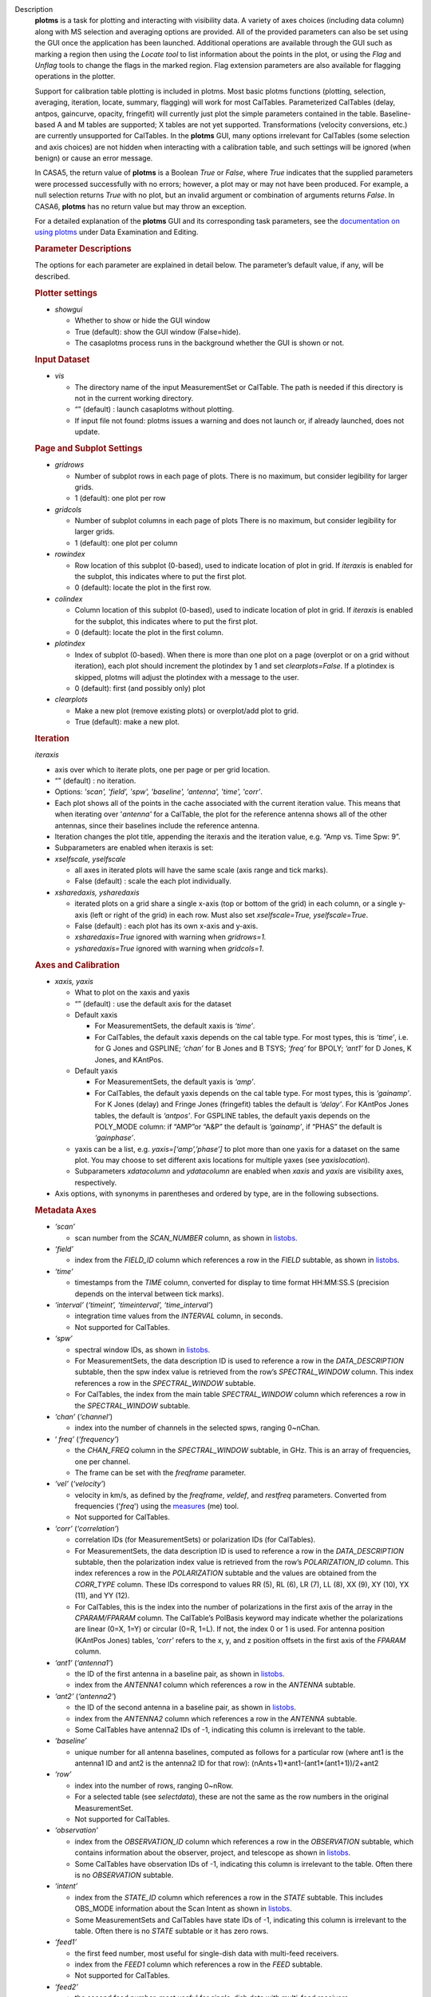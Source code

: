 

.. _Description:

Description
   **plotms** is a task for plotting and interacting with visibility
   data. A variety of axes choices (including data column) along with
   MS selection and averaging options are provided.  All of the
   provided parameters can also be set using the GUI once the
   application has been launched.  Additional operations are
   available through the GUI such as marking a region then using the
   *Locate tool* to list information about the points in the plot, or
   using the *Flag* and *Unflag* tools to change the flags in the
   marked region. Flag extension parameters are also available for
   flagging operations in the plotter.
   
   Support for calibration table plotting is included in plotms. 
   Most basic plotms functions (plotting, selection, averaging,
   iteration, locate, summary, flagging) will work for most CalTables.
   Parameterized CalTables (delay, antpos, gaincurve, opacity, fringefit)
   will currently just plot the simple parameters contained in the table.
   Baseline-based A and M tables are supported; X tables are not yet
   supported. Transformations (velocity conversions, etc.) are
   currently unsupported for CalTables.  In the **plotms** GUI, many 
   options irrelevant for CalTables (some selection and axis choices)
   are not hidden when interacting with a calibration table, and such
   settings will be ignored (when benign) or cause an error message.
   
   In CASA5, the return value of **plotms** is a Boolean *True* or *False*,
   where *True* indicates that the supplied parameters were processed
   successfully with no errors; however, a plot may or may not have
   been produced.  For example, a null selection returns *True* with
   no plot, but an invalid argument or combination of arguments
   returns *False*.  In CASA6, **plotms** has no return value but
   may throw an exception.
   
   For a detailed explanation of the **plotms** GUI and its
   corresponding task parameters, see the `documentation on using
   plotms <../../notebooks/data_examination.ipynb#Plot/Edit-using-plotms>`__
   under Data Examination and Editing.
   
   .. rubric:: Parameter Descriptions
   
   The options for each parameter are explained in detail below. The
   parameter’s default value, if any, will be described.
   
   .. rubric:: Plotter settings
   
   -  *showgui*
   
      -  Whether to show or hide the GUI window
      -  True (default): show the GUI window (False=hide).
      -  The casaplotms process runs in the background whether the
         GUI is shown or not.
   
   .. rubric:: Input Dataset
   
   -  *vis*
   
      -  The directory name of the input MeasurementSet or CalTable.
         The path is needed if this directory is not in the current
         working directory.
      -  “” (default) : launch casaplotms without plotting.
      -  If input file not found: plotms issues a warning and does
         not launch or, if already launched, does not update.
   
   .. rubric:: Page and Subplot Settings
   
   -  *gridrows*
   
      -  Number of subplot rows in each page of plots. There is no
         maximum, but consider legibility for larger grids.
      -  1 (default): one plot per row
   
   -  *gridcols*
   
      -  Number of subplot columns in each page of plots There is no
         maximum, but consider legibility for larger grids.
      -  1 (default): one plot per column
   
   -  *rowindex*
   
      -  Row location of this subplot (0-based), used to indicate
         location of plot in grid.  If *iteraxis* is enabled for the
         subplot, this indicates where to put the first plot.
      -  0 (default): locate the plot in the first row.
   
   -  *colindex*
   
      -  Column location of this subplot (0-based), used to indicate
         location of plot in grid.  If *iteraxis* is enabled for the
         subplot, this indicates where to put the first plot.
      -  0 (default): locate the plot in the first column.
   
   -  *plotindex*
   
      -  Index of subplot (0-based). When there is more than one plot
         on a page (overplot or on a grid without iteration), each
         plot should increment the plotindex by 1 and set
         *clearplots=False*.  If a plotindex is skipped, plotms will
         adjust the plotindex with a message to the user.
      -  0 (default): first (and possibly only) plot
   
   -  *clearplots*
   
      -  Make a new plot (remove existing plots) or overplot/add plot
         to grid.
      -  True (default): make a new plot.
   
   .. rubric:: Iteration
   
   *iteraxis*
   
   -  axis over which to iterate plots, one per page or per grid
      location.
   -  “” (default) : no iteration.
   -  Options: *'scan', 'field', 'spw', 'baseline', 'antenna',
      'time', 'corr'*.
   -  Each plot shows all of the points in the cache associated with
      the current iteration value.  This means that when iterating
      over '*antenna'* for a CalTable, the plot for the reference
      antenna shows all of the other antennas, since their baselines
      include the reference antenna.
   -  Iteration changes the plot title, appending the iteraxis and
      the iteration value, e.g. “Amp vs. Time Spw: 9”.
   -  Subparameters are enabled when iteraxis is set:
   
   -  *xselfscale, yselfscale*
   
      -  all axes in iterated plots will have the same scale (axis
         range and tick marks).
      -  False (default) : scale the each plot individually.
   
   -  *xsharedaxis, ysharedaxis*
   
      -  iterated plots on a grid share a single x-axis (top or
         bottom of the grid) in each column, or a single y-axis (left
         or right of the grid) in each row. Must also set
         *xselfscale=True, yselfscale=True*.
      -  False (default) : each plot has its own x-axis and y-axis.
      -  *xsharedaxis=True* ignored with warning when *gridrows=1.*
      -  *ysharedaxis=True* ignored with warning when *gridcols=1*.


   .. rubric:: Axes and Calibration
   
   -  *xaxis, yaxis*
   
      -  What to plot on the xaxis and yaxis
      -  “” (default) : use the default axis for the dataset
      -  Default xaxis
   
         -  For MeasurementSets, the default xaxis is *‘time’*.
         -  For CalTables, the default xaxis depends on the cal table type.  For most types, this is *‘time’*, i.e. for G Jones and GSPLINE; *‘chan’* for B Jones and B TSYS; *‘freq’* for BPOLY; *‘ant1’* for D Jones, K Jones, and KAntPos.
   
      -  Default yaxis
   
         -  For MeasurementSets, the default yaxis is *‘amp’*.
         -  For CalTables, the default yaxis depends on the cal table type. For most types, this is *‘gainamp’*. For K Jones (delay) and Fringe Jones (fringefit) tables the default is *‘delay’*. For KAntPos Jones tables, the default is *‘antpos’*. For GSPLINE tables, the default yaxis depends on the POLY_MODE column: if “AMP”or “A&P” the default is *‘gainamp’*, if “PHAS” the default is *‘gainphase’*.
   
      -  yaxis can be a list, e.g. *yaxis=[‘amp’,’phase’]* to plot
         more than one yaxis for a dataset on the same plot. You may
         choose to set different axis locations for multiple yaxes
         (see *yaxislocation*).
      -  Subparameters *xdatacolumn* and *ydatacolumn* are enabled
         when *xaxis* and *yaxis* are visibility axes, respectively.
   
   -  Axis options, with synonyms in parentheses and ordered by type,
      are in the following subsections.
   
   .. rubric:: Metadata Axes
   
   -  *‘scan’*
   
      -  scan number from the *SCAN_NUMBER* column, as shown in
         `listobs <../../api/casatasks.rst>`__.
   
   -  *‘field’*
   
      -  index from the *FIELD_ID* column which references a row in
         the *FIELD* subtable, as shown in
         `listobs <../../api/casatasks.rst>`__.
   
   -  *‘time’*
   
      -  timestamps from the *TIME* column, converted for display to
         time format HH:MM:SS.S (precision depends on the interval
         between tick marks).
   
   -  *‘interval’* (*‘timeint’, ‘timeinterval’, ‘time_interval’*)
   
      -  integration time values from the *INTERVAL* column, in
         seconds.
      -  Not supported for CalTables.
   
   -  *‘spw’*
   
      -  spectral window IDs, as shown in
         `listobs <../../api/casatasks.rst>`__.
      -  For MeasurementSets, the data description ID is used to
         reference a row in the *DATA_DESCRIPTION* subtable, then the
         spw index value is retrieved from the row’s
         *SPECTRAL_WINDOW* column. This index references a row in the
         *SPECTRAL_WINDOW* subtable.
      -  For CalTables, the index from the main table
         *SPECTRAL_WINDOW* column which references a row in the
         *SPECTRAL_WINDOW* subtable.
   
   -  *‘chan’* (*‘channel’*)
   
      -  index into the number of channels in the selected spws,
         ranging 0~nChan.
   
   -  ‘ *freq’* (*‘frequency’*)
   
      -  the *CHAN_FREQ* column in the *SPECTRAL_WINDOW* subtable, in
         GHz.  This is an array of frequencies, one per channel.
      -  The frame can be set with the *freqframe* parameter.
   
   -  *‘vel’* (*‘velocity’*)
   
      -  velocity in km/s, as defined by the *freqframe*, *veldef*,
         and *restfreq* parameters. Converted from frequencies
         ('*freq*') using the
         `measures <../../api/casatools.rst>`__
         (me) tool.
      -  Not supported for CalTables.
   
   -  *‘corr’* (*‘correlation’*)
   
      -  correlation IDs (for MeasurementSets) or polarization IDs
         (for CalTables).
      -  For MeasurementSets, the data description ID is used to
         reference a row in the *DATA_DESCRIPTION* subtable, then the
         polarization index value is retrieved from the row’s
         *POLARIZATION_ID* column. This index references a row in the
         *POLARIZATION* subtable and the values are obtained from the
         *CORR_TYPE* column. These IDs correspond to values RR (5),
         RL (6), LR (7), LL (8), XX (9), XY (10), YX (11), and
         YY (12).
      -  For CalTables, this is the index into the number of
         polarizations in the first axis of the array in the
         *CPARAM/FPARAM* column. The CalTable’s PolBasis keyword may
         indicate whether the polarizations are linear (0=X, 1=Y) or
         circular (0=R, 1=L).  If not, the index 0 or 1 is used.
         For antenna position (KAntPos Jones) tables, *'corr'* refers
         to the x, y, and z position offsets in the first axis of the
         *FPARAM* column.
   
   -  *‘ant1’* (*‘antenna1’*)
   
      -  the ID of the first antenna in a baseline pair, as shown in
         `listobs <../../api/casatasks.rst>`__.
      -  index from the *ANTENNA1* column which references a row in
         the *ANTENNA* subtable.
   
   -  *‘ant2’* (*‘antenna2’*)
   
      -  the ID of the second antenna in a baseline pair, as shown in
         `listobs <../../api/casatasks.rst>`__.
      -  index from the *ANTENNA2* column which references a row in
         the *ANTENNA* subtable.
      -  Some CalTables have antenna2 IDs of -1, indicating this
         column is irrelevant to the table.
   
   -  *‘baseline’*
   
      -  unique number for all antenna baselines, computed as follows
         for a particular row (where ant1 is the antenna1 ID and ant2
         is the antenna2 ID for that row):
         (nAnts+1)*ant1-(ant1*(ant1+1))/2+ant2
   
   -  *‘row’*
   
      -  index into the number of rows, ranging 0~nRow.
      -  For a selected table (see *selectdata*), these are not the
         same as the row numbers in the original MeasurementSet.
      -  Not supported for CalTables.
   
   -  *‘observation’*
   
      -  index from the *OBSERVATION_ID* column which references a
         row in the *OBSERVATION* subtable, which contains
         information about the observer, project, and telescope as
         shown in
         `listobs <../../api/casatasks.rst>`__.
      -  Some CalTables have observation IDs of -1, indicating this
         column is irrelevant to the table. Often there is no
         *OBSERVATION* subtable.
   
   -  *‘intent’*
   
      -  index from the *STATE_ID* column which references a row in
         the *STATE* subtable.  This includes OBS_MODE information
         about the Scan Intent as shown in
         `listobs <../../api/casatasks.rst>`__.
      -  Some MeasurementSets and CalTables have state IDs of -1,
         indicating this column is irrelevant to the table. Often
         there is no *STATE* subtable or it has zero rows.
   
   -  *‘feed1’*
   
      -  the first feed number, most useful for single-dish data with
         multi-feed receivers.
      -  index from the *FEED1* column which references a row in the
         *FEED* subtable.
      -  Not supported for CalTables.
   
   -  *‘feed2’*
   
      -  the second feed number, most useful for single-dish data
         with multi-feed receivers.
      -  index from the *FEED2* column which references a row in the
         *FEED* subtable.
      -  Not supported for CalTables.
   
   .. rubric:: Visibility and Flag Axes
   
   -  *‘amp’* (*‘amplitude’*)
   
      -  amplitude of the complex visibility cube from the
         MeasurementSet data column specified in the *datacolumn*
         parameter.
      -  If only the *FLOAT_DATA* column exists, the float values are
         plotted and the axis is labeled “Amp:float”.
      -  For residual data columns, vector (complex) subtraction or
         division occurs before the amplitude is computed.  When
         averaging is enabled, the averaged data for each column is
         used for the subtraction or division, then the amplitude is
         taken.
      -  For CalTables with complex parameters (*CPARAM* column),
         this axis is relabeled “Gain Amp”. For CalTables with float
         parameters (*FPARAM* column), the float values are plotted
         and the axis is relabeled appropriately, e.g. "Delay",
         "SwPower", "Tsys", "Opac", etc.
   
   -  *‘phase’*
   
      -  phase of the complex visibility cube from the MeasurementSet
         data column specified in the *datacolumn* parameter, in
         degrees.
      -  Not valid if only non-complex *FLOAT_DATA* column exists.
      -  For residual data columns, vector (complex) subtraction or
         division occurs before the phase is computed.  When
         averaging is enabled, the averaged data for each column is
         used for the subtraction or division, then the phase is
         taken.
      -  For CalTables with complex parameters (*CPARAM* column),
         this axis is relabeled “Gain Phase”. Not valid for CalTables
         with non-complex float parameters (*FPARAM* column).
   
   -  *‘real’*
   
      -  the real part of the complex visibility cube from the
         MeasurementSet data column specified in the *datacolumn*
         parameter.
      -  If only the *FLOAT_DATA* column exists, the float values are
         plotted and the axis is labeled “Amp:float”.
      -  For residual data columns, vector (complex) subtraction or
         division occurs before the real part is computed.  When
         averaging is enabled, the averaged data for each column is
         used for the subtraction or division, then the real part is
         taken.
      -  For CalTables with complex parameters (*CPARAM* column),
         this axis is relabeled ‘Gain Real’. Not valid for CalTables
         with non-complex float parameters (*FPARAM* column).
   
   -  *‘imag’* (*‘imaginary’*)
   
      -  the imaginary part of the complex visibility cube from the
         MeasurementSet data column specified in the *datacolumn*
         parameter.
      -  Not valid if only non-complex *FLOAT_DATA* column exists.
      -  For residual data columns, vector (complex) subtraction or
         division occurs before the imaginary part is computed.  When
         averaging is enabled, the averaged data for each column is
         used for the subtraction or division, then the imaginary
         part is taken.
      -  For CalTables with complex parameters (*CPARAM* column),
         this axis is re-labeled ‘Gain Imag’. Not valid for CalTables
         with non-complex float parameters (*FPARAM* column).
   
   -  *‘wt’* (*‘weight’*)
   
      -  values from the *WEIGHT* column, which reflects how much
         weight each corrected data sample (*CORRECTED_DATA* column)
         should receive when combined, e.g. in averaging. See also
         chapter on `Data
         Weights <../../notebooks/data_weights.ipynb>`__.
      -  Not supported for CalTables.
   
   -  *‘wtamp’* (*‘wt*amp’*)
   
      -  product of the weight from the *WEIGHT* column and the
         amplitude of the visibility cube from the requested data
         column.
         Not supported for CalTables.
   
   -  *‘wtsp’* (*‘weightspectrum’*)
   
      -  values from the *WEIGHT_SPECTRUM* column, which reflects
         per-channel frequency variations of the *WEIGHT* column. If
         this column does not exist, a warning is issued and *WEIGHT*
         is plotted instead. See also chapter on `Data
         Weights <../../notebooks/data_weights.ipynb>`__.
      -  Not supported for CalTables.
   
   -  *‘sigma’*
   
      -  values from the *SIGMA* column, which reflects the rms noise
         of the *DATA* column.  See also chapter on `Data
         Weights <../../notebooks/data_weights.ipynb>`__.
      -  Not supported for CalTables.
   
   -  *‘sigmasp’* (*‘sigmaspectrum’*)
   
      -  values from the *SIGMA_SPECTRUM* column, which reflects
         per-channel frequency variations of the *SIGMA* column. If
         this column does not exist, the values are derived.  See
         also chapter on `Data
         Weights <../../notebooks/data_weights.ipynb>`__.
      -  Not supported for CalTables.
   
   -  *‘flag’*
   
      -  boolean values from the *FLAG* column (0=unflagged,
         1=flagged).
   
   -  *‘flagrow’*
   
      -  boolean values from the *FLAG_ROW* column (0=no flags in
         row, 1=flags in row).
      -  This can be inconsistent with *FLAG*, as it is not always
         updated as flags are changed.
   
   .. rubric:: Observational Geometry Axes
      
   
   -  *‘uvdist’*
   
      -  uv distance (baseline separations), in meters. Calculated as
         sqrt(u*u+v*v), where u and v are values from the *UVW*
         column
         Not supported for CalTables.
   
   -  *‘uvwave’* (*’uvdistl’, ’uvdist_l’*)
   
      -  uv distance (baseline separations) as a function of
         frequency, in units of the observing wavelength λ (lambda).
      -  Not supported for CalTables.
   
   -  *‘u’*
   
      -  u in meters, from the *UVW* column.
      -  Not supported for CalTables.
   
   -  *‘v’*
   
      -  v in meters, from the *UVW* column.
      -  Not supported for CalTables.
   
   -  *‘w’*
   
      -  w in meters, from the *UVW* column.
      -  Not supported for CalTables.
   
   -  *‘uwave’*
   
      -  u in units of wavelength λ (lambda).
      -  Not supported for CalTables.
   
   -  *‘vwave’*
   
      -  v in units of wavelength λ (lambda).
      -  Not supported for CalTables.
   
   -  *‘wwave’*
   
      -  w in units of wavelength λ (lambda).
      -  Not supported for CalTables.
   
   -  *‘azimuth’*
   
      -  azimuth for the entire array, in degrees. Calculated from
         the *FIELD* table’s *PHASE_DIR* column and the observatory
         position, using the
         `measures <../../api/casatools.rst>`__
         (me) tool.
      -  Not supported for CalTables.
   
   -  *‘elevation* ’
   
      -  elevation for the entire array, in degrees. Calculated from
         the *FIELD* table’s *PHASE_DIR* column and the observatory
         position, using the
         `measures <../../api/casatools.rst>`__
         (me) tool.
      -  Not supported for CalTables.
   
   -  *‘hourang’* (*‘hourangle’*)
   
      -  hour angle for the entire array, in units of hours.
         Calculated from the FIELD table’s *PHASE_DIR* column and the
         observatory position, using
         the `measures <../../api/casatools.rst>`__
         (me) tool.
      -  Not supported for CalTables.
   
   -  *‘parang’* (*‘parangle’, ‘parallacticangle’*)
   
      -  parallactic angle for the entire array, in degrees.
         Calculated from the FIELD table’s *PHASE_DIR* column and the
         observatory position, using
         the `measures <../../api/casatools.rst>`__
         (me) tool .
      -  Not supported for CalTables.
   
   -  *‘antenna’* (*‘ant’*)
   
      -  antenna IDs in range 0~nAnt, for plotting antenna-based
         quantities.
      -  For CalTables with no antenna2 IDs, ‘antenna’ is the same as
         ‘antenna1’.
   
   -  *‘ant-azimuth’*
   
      -  azimuth for each antenna, in degrees. Calculated from the
         *FIELD* table’s *PHASE_DIR* column and the positions in the
         *ANTENNA* table, using
         the `measures <../../api/casatools.rst>`__
         (me) tool.
      -  Not supported for CalTables.
   
   -  *‘ant-elevation’*
   
      -  elevation for each antenna, in degrees. Calculated from the
         *FIELD* table’s *PHASE_DIR* column and the positions in the
         *ANTENNA* table, using
         the `measures <../../api/casatools.rst>`__
         (me) tool.
      -  Not supported for CalTables.
   
   -  *'ant-ra'*
   
      -  Only implemented for ALMA, ASTE, and NRO data.
      -  longitude of the direction to which the first antenna of a
         baseline points at data-taking timestamps. Calculated by
         interpolating at data-taking timestamps POINTING table's
         DIRECTION column, and converting the result to a
         user-specified reference frame. See xinterp, yinterp and
         xframe, yframe parameters below for supported interpolation
         methods and reference frames.
      -  Not supported for CalTables.
      -  Averaging not supported.
   
   -  *'ant-dec'*
   
      -  Only implemented for ALMA, ASTE, and NRO data.
      -  latitude of the direction to which the first antenna of a
         baseline points at data-taking timestamps. Calculated by
         interpolating at data-taking timestamps POINTING table's
         DIRECTION column, and converting the result to a
         user-specified reference frame. See xinterp, yinterp and
         xframe, yframe parameters below for supported interpolation
         methods and reference frames.
      -  Not supported for CalTables.
      -  Averaging not supported.
   
   -  *‘ant-parang’* (*‘ant-parangle’, ‘ant-parallacticangle’*)
   
      -  parallactic angle for each antenna, in degrees. Calculated
         from the *FIELD* table’s *PHASE_DIR* column and the
         positions in the *ANTENNA* table, using
         the `measures <../../api/casatools.rst>`__
         (me) tool.
      -  Not supported for CalTables.
   
   .. rubric:: Calibration Axes
   
   -  *‘gainamp’* (*‘gamp’*)
   
      -  Invalid for MeasurementSets.
      -  amplitude of complex gain parameters (*CPARAM* column). For
         CalTables with float parameters (*FPARAM* column), the float
         values are plotted.  For polynomial CalTables, including
         BPOLY and GSPLINE, the viscube values are calculated
         according to the *POLY_MODE* and their amplitudes are
         plotted.
      -  When the default *xaxis* or *yaxis* parameter (“”) is used,
         the *gainamp* axis is relabeled with the axis appropriate
         for the table type.  However, when the xaxis or yaxis is
         explicitly set to *‘gainamp’*, the axis is labeled ”Gain
         Amplitude” although the float parameter values may actually
         be Tsys, opacity, etc.
   
   -  *‘gainphase’* (‘ *gphase’*)
   
      -  Invalid for MeasurementSets.
      -  phase of complex gain parameters (*CPARAM* column). Invalid
         for CalTables with float parameters (*FPARAM* column).  For
         polynomial CalTables, including BPOLY and GSPLINE, the
         viscube values are calculated according to the *POLY_MODE*
         and their phases are plotted.
   
   -  *‘gainreal’* (*‘greal’*)
   
      -  Invalid for MeasurementSets.
      -  real part of complex gain parameters (*CPARAM* column).
         Invalid for CalTables with float parameters (*FPARAM*
         column).  For polynomial CalTables, including BPOLY and
         GSPLINE, the viscube values are calculated according to the
         *POLY_MODE* and the real part is plotted.
   
   -  *‘gainimag’* (*‘gimag’*)
   
      -  Invalid for MeasurementSets.
      -  imaginary part of complex gain parameters (*CPARAM* column).
         Invalid for CalTables with float parameters (*FPARAM*
         column).  For polynomial CalTables, including BPOLY and
         GSPLINE, the viscube values are calculated according to the
         *POLY_MODE* and their phases are plotted.
   
   -  *‘delay* ’ (*‘del’*)
   
      -  Invalid for MeasurementSets.
      -  delay values of a delay or fringefit CalTable, from the *FPARAM* column.
         Invalid for other CalTable types.
   
   -  *‘delayrate* ’ (*‘rate’*)
   
      -  Invalid for MeasurementSets.
      -  delay rates of a fringefit CalTable, from the *FPARAM* column.
         Invalid for other CalTable types.
   
   -  *‘dispdelay* ’ (*‘disp’*)
   
      -  Invalid for MeasurementSets.
      -  dispersive delay values of a fringefit CalTable, from the *FPARAM* column.
         Invalid for other CalTable types.
   
   -  *‘swpower’* (*‘swp’, ‘switchedpower’, ‘spgain’*)
   
      -  Invalid for MeasurementSets.
      -  switched power values for a VLA switched power CalTable,
         from the *FPARAM* column. Invalid for other CalTable types.
   
   -  *‘tsys’*
   
      -  Invalid for MeasurementSets.
      -  tsys of a Tsys CalTable, from the *FPARAM* column. Invalid
         for otherCalTable types.
   
   -  *‘opacity’* (*‘opac’*)
   
      -  Invalid for MeasurementSets.
      -  opacity of an opacity CalTable, from the *FPARAM* column.
         Invalid for other CalTable types.
   
   -  *‘snr’*
   
      -  Invalid for MeasurementSets.
      -  signal-to-noise ratio of a CalTable, from the *SNR* column.
   
   -  *‘tec’*
   
      -  Invalid for MeasurementSets.
      -  total electron content of an ionosphere correction CalTable,
         from the *FPARAM* column. Invalid for other CalTable types.
   
   .. rubric:: Ephemeris Axes
   
   -  *‘radialvelocity’*
   
      -  radial velocity of an ephemeris field, in km/s. Valid only
         for MeasurementSets whose *FIELD* subtable has an ephemeris
         table.
      -  Invalid for CalTables.
   
   -  *‘distance’* (*‘rho’*)
   
      -  distance (rho) of an ephemeris field, in km. Valid only for
         MeasurementSets whose *FIELD* subtable has an ephemeris
         table.
      -  Invalid for CalTables.
   
   .. rubric:: Other Axis Settings
   
   -  *xdatacolumn, ydatacolumn*
   
      -  data column in the MeasurementSet from which to retrieve
         visibilities
      -  “” (default) : ‘ *data* ’ (*DATA* column).
      -  Subparameters of visibility axes only.
      -  If a data column other than ‘ *data’* is selected, the
         visibility axis in the plot title is appended with the data
         column name, e.g. “Amp:corrected vs. Time”.
      -  For residual data columns:
   
         -  Vector (complex) subtraction or division occurs before
            the axis operation (amplitude, phase, real, imaginary) is
            computed.
         -  When the '*corrected/model*' or '*data/model*' data
            column is selected, some of the resulting values may be
            infinite or "not a number" due to division by zero. 
            These values are ignored when plotting.
         -  When averaging is enabled, each column's data is
            averaged, then it is subtracted or divided, then the axis
            operation is computed.
         -  Data residual columns *‘data-model’* and *‘data/model’*
            are invalid for singledish datasets.  There are no float
            residual columns.
   
      -  Options:
   
         -  *‘data’*
   
            -  raw data. Use the *DATA* column in the MeasurementSet.
            -  For singledish datasets, a warning is issued and
               *FLOAT_DATA* is plotted with ":float" appended to the
               visibility axis label.
   
         -  *‘corrected’*
   
            -  calibrated data. Use the *CORRECTED_DATA* column in
               the MeasurementSet, or use on-the-fly calibration if
               *callib* parameter is set. Plotms will prefer OTF
               calibration over an existing *CORRECTED_DATA* column.
            -  If no calibrated data can be used, a warning is issued
               and the raw data (*DATA* or *FLOAT_DATA*) is plotted
               instead.
   
         -  *‘model’*
   
            -  model data. Use the *MODEL_DATA* column in the
               MeasurementSet.
            -  For interferometry datasets, model data is created
               dynamically if it does not exist.
            -  For singledish datasets with no model data, an error
               is issued and no plot is made.
   
         -  *‘float’*
   
            -  non-complex data.  Use the *FLOAT_DATA* column in the
               MeasurementSet. Primarily for single-dish data.
            -  Fails if *FLOAT_DATA* does not exist.
   
         -  *’corrected-model’* ('*corrected-model_vector'*, *’residual’)*
   
            -  subtract the model data from the corrected data before
               the amplitude, phase, etc. is calculated.
            -  For interferometry datasets with no corrected data and
               cannot be generated with the *callib* parameter, a
               warning is issued and '*data-model_vector*' is
               plotted.
            -  For singledish datasets with no corrected data and/or
               no model data, an error is issued and no plot is made.
   
         -  *’corrected-model_scalar’*
   
            -  subtract the model data from the corrected data after
               the amplitude, phase, etc. is calculated.
            -  For interferometry datasets with no corrected data and
               cannot be generated with the *callib* parameter, a
               warning is issued and '*data-model_scalar*' is
               plotted.
            -  For singledish datasets with no corrected data and/or
               no model data, an error is issued and no plot is made.
   
         -  *‘data-model’* ('*data-model_vector'*)

            -  subtract the model data from the raw data before the
               amplitude, phase, etc. is calculated.
            -  For interferometry datasets, model data is created
               dynamically if it does not exist.
            -  Invalid for singledish datasets: no data or model
               columns. An error is issued and no plot is made.
   
         -  *‘data-model'* ('*data-model_scalar'*)
   
            -  subtract the model data from the raw data after the
               amplitude, phase, etc. is calculated.
            -  For interferometry datasets, model data is created
               dynamically if it does not exist.
            -  Invalid for singledish datasets: no data or model
               columns. An error is issued and no plot is made.
   
         -  *‘corrected/model’ ('corrected/model_vector')*
   
            -  divide the corrected data by the model data before the
               amplitude, phase, etc. is calculated.
            -  For interferometry datasets with corrected data, model
               data is created dynamically if it does not exist.
            -  For interferometry datasets with no corrected data and
               cannot be generated with the *callib* parameter, a
               warning is issued and '*data/model_vector*' is
               plotted.
            -  For singledish datasets with no corrected data and/or
               no model data, an error is issued and no plot is made.
   
         -  *'corrected/model_scalar'*
   
            -  divide the corrected data by the model data after the
               amplitude, phase, etc. is calculated.
            -  For interferometry datasets with corrected data, model
               data is created dynamically if it does not exist.
            -  For interferometry datasets with no corrected data and
               cannot be generated with the *callib* parameter, a
               warning is issued and '*data/model_scalar*' is
               plotted.
            -  For singledish datasets with no corrected data and/or
               no model data, an error is issued and no plot is made.
   
         -  *‘data/model’* ('*data/model_vector'*)
   
            -  divide the raw data by the model data before the
               amplitude, phase, etc. is calculated..
            -  For interferometry datasets, model data is created
               dynamically if it does not exist.
            -  Invalid for singledish datasets: no data or  model
               columns.  An error is issued and no plot is made.
   
         -  '*data/model_scalar*'
   
            -  divide the raw data by the model data after the
               amplitude, phase, etc. is calculated..
            -  For interferometry datasets, model data is created
               dynamically if it does not exist.
            -  Invalid for singledish datasets: no data or  model
               columns.  An error is issued and no plot is made.
   
   -  *xinterp, yinterp*
   
      -  *Sub-parameter of xaxis (resp. yaxis) when xaxis='ant-ra' or
         xaxis='ant-dec' (resp. yaxis='ant-ra' or yaxis='ant-dec')*
      -  *Interpolation method to use for interpolating antennas'
         pointing directions recorded in MeasurementSet's POINTING
         table (DIRECTION and TIME columns) at data-taking timestamps
         (MAIN table, TIME column)*
      -  *(default) : ‘ cubic spline ’*
      -  *Options: 'cubic spline', 'spline', 'nearest'*
   
         -  *'spline' is a synonym for 'cubic spline'*
   
   -  *xframe, yframe*
   
      -  *Sub-parameter of xaxis (resp. yaxis) when xaxis='ant-ra' or xaxis='ant-dec' (resp. yaxis='ant-ra' or yaxis='ant-dec')*
      -  *Convert antennas' interpolated pointing directions to the supplied reference frame*
      -  *“” (default) : ‘icrs’*
      -  *Options: 'icrs', 'j2000','b1950','galactic','azelgeo'*
   
   -  *yaxislocation*
   
      -  whether to put the yaxis on the left or right.
      -  “” (default) : left.
      -  Options: *‘left’*, *‘right’*
      -  Can be a string or list when yaxis is a list, e.g.
         (yaxis=[‘amp’, ‘phase’], yaxislocation=[‘left’, ‘right’])
         will plot amp on the left yaxis and phase on the right
         yaxis.
      -  xaxis location can be set in the GUI but there is no
         corresponding parameter.
   
   -  *plotrange*

      -  format is [xmin, xmax, ymin, ymax]; when min=max=0,
         autoscaling is used.
      -  [] (default) : [0,0,0,0] to autoscale the x and y ranges.
      -  You may autoscale one axis and not the other.  For example,
         [0,0,0,10] will autoscale the xaxis but set the yaxis range
         to [0,10].
   
   -  *callib*

      -  calibration library string or filename to use for on-the-fly
         (OTF) calibration to produce calibrated data (the
         ‘ *corrected* ’ datacolumn).
      -  "" (default): no calibration library
      -  See `Cal Library Syntax
         documentation <../../notebooks/cal_library_syntax.ipynb>`__.
         When this parameter is set, OTF calibration is enabled. 
         Plotms will prefer OTF calibration over an existing
         *CORRECTED_DATA* column.
   
   -  .. rubric:: *showatm, showtsky, showimage*

      -  overplot the atmospheric transmission curve or the sky
         temperature curve, with the yaxis on the right. The *xaxis*
         must be *‘chan’* or ‘ *freq’*, else the plot is made
         without the overlay.
      -  False (default): no overlay.
      -  Only one overlay may be chosen. If both are True, only the
         atmospheric curve is computed and plotted.
      -  Overlays are computed with the
         `atmosphere <../../api/casatools.rst>`__
         (atm) tool using pressure, humidity, temperature, and
         precipitable water vapor (pwv) computed from the
         MeasurementSet subtables:
   
         -  The *WEATHER* subtable is used to compute mean weather
            values, else defaults are used. humidity: 20.0,
            temperature: 273.15, pressure: 563.0 (ALMA) or 786.0
            (other).
         -  The ALMA *ASDM_CALWVR* or *ASDM_CALATMOSPHERE* subtable
            is used to compute pwv, else defaults are used. 1.0
            (ALMA), 5.0 (other).
   
      -  When *showimage=True*, the image sideband curve is also
         plotted.  This feature can only be used when *showatm* or
         *showtsky* is True.  In addition, the MS (associated MS for
         a calibration table) cannot be split and must have an
         ASDM_RECEIVER table, or a warning is issued and the atm/tsky
         curve is plotted without the sideband curve.
   
   .. rubric:: Data Selection
   
   .. *selectdata*
   
   -  parameter to enable data selection.
   -  True (default) : data selection always enabled.
   -  See
      `MSSelection <../../notebooks/visibility_data_selection.ipynb>`__
      for syntax of subparameters below.  All arguments are strings.
   -  For all subparameters, “” (default) selects all (no selection).
   -  Selection is done before averaging, calibration, plotting, etc.
   -  Selection by uvrange, array, intent, and feed is invalid for
      CalTables, which do not have these columns.
   
   -  *field*
   
      -  select fields by name or ID.
   
   -  *spw*
   
      -  select spectral windows/channels.
      -  channel selection with averaging not implemented yet
         for CalTables.
   
   -  *timerange*
   
      -  select data based on time range.
   
   -  *uvrange*
   
      -  select data within uvrange (default meters), or include
         units: ‘0~1000klamba’.
      -  Not supported for CalTables.
   
   -  *antenna*
   
      -  select baselines and auto/cross-correlations for
         MeasurementSet.
      -  select antenna1 for CalTables.
   
   -  *scan*

      -  select scan numbers.
   
   -  *correlation*

      -  select correlations for MeasurementSet.
      -  select polarizations for CalTable, including ratio plots. 
         Options include "RL", "R", "L", "XY", "X", "Y", and "/".
   
   -  *array*

      -  select array ID.
      -  Not supported for CalTables.
   
   -  *observation*

      -  select observation ID.
   
   -  *intent*

      -  select state ID or intent by name.
      -  Not supported for CalTables.
   
   -  *feed*

      -  select feed IDs by number.
      -  Note: as with antenna IDs, a single feed ID selection (e.g.
         *feed="1"*) will only select where feed1 or feed2 is the
         selected ID but not both, unless "auto-correlation"-like
         syntax is used .
      -  Not supported for CalTables.
   
   -  *msselect*

      -  select using TaQL expression.
   
   .. rubric:: Data Averaging

   *averagedata*

   -  parameter to enable data averaging.  
   -  True (default) : averaging always enabled.
   -  For all subparameters, “” or False (default) does no averaging.
   -  When averaging, plotms will prefer unflagged data. If an
      averaging bin contains any unflagged data at all, only the
      average of the unflagged will be shown. When flagging on a plot
      of averaged data, the flags will be applied to the unaveraged
      data in the MS.
   -  When plotting weight axes with averaging enabled, the values
      are the weights applied to the averaged data, i.e. it is the
      sum not the average of the weight values.
   -  Some axes are invalid or not implemented for some averaging
      modes.  For example, you cannot plot weight axes when baseline,
      averaging, spw, or scalar averaging is enabled.
   -  The result is a weighted average. When averaging corrected
      data, weight spectrum is used. When averaging raw data, sigma
      spectrum is used.
   -  Normally, the data averaged together has the same scan number,
      field, baseline, and spw.  Subparameters allow data to be
      averaged across these boundaries.
   -  By default, data uses vector averaging, where the complex
      average is formed by averaging the complex values of the
      visibilities, then the amplitude or phase of the result is
      plotted.  To compute the average of the amplitude or phase
      values instead, set *scalar=True*.
   -  averaging with channel selection not implemented yet for
      CalTables.
   
   -  *avgchannel*

      -  Average data across the channel axis; value is number of
         channels to average together to form one output channel.
      -  see
         `mstransform <../../api/casatasks.rst>`__
         description for channel averaging.
      -  When plotting the *‘channel’* axis, output channel numbers
         are reindexed 0~nAvgChan, rather than using the average of
         the channel numbers (channels are integer values). The axis
         label is changed to “Average Channel”.
      -  The plotms Locate tool indicates which channels were
         averaged together for a point in the plot, e.g.
         “Chan=<7~13>” which may be shown as channel 1 on the plot.
   
   -  *avgtime*

      -  Average data across the time axis; value string is number of
         seconds to average together.
      -  "" (default): do not time-average data.
      -  The “bins” of averaged data have the same scan number and
         field ID unless avgscan or avgfield are True.
   
   -  *avgscan*

      -  Ignore scan boundaries when time-averaging data; parameter
         ignored when *avgtime* is not set.
      -  False (default): time-average data within individual scans.
      -  When scan number is used in plotting or locate, the first
         scan number of scans averaged together is used for the
         value, independent of unflagged/flagged data.
   
   -  *avgfield*

      -  Ignore field boundaries when time-averaging data; parameter
         ignored when *avgtime* is not set.
      -  False (default): time-average data within individual fields.
      -  When field number is used in plotting or locate, the first
         field number of fields averaged together is used for the
         value, independent of unflagged/flagged data.
   
   -  *avgbaseline*

      -  Average data for all baselines together in each "chunk"
         (rows having the same scan number, field ID, spw, and
         correlation).
      -  False (default): do not average data over baseline.
      -  Exclusive with avgantenna.
   
   -  *avgantenna*

      -  Average data for each antenna separately in each "chunk"
         (rows having the same scan number, field ID, spw, and
         correlation).
      -  False (default): do not average data per antenna.
      -  Exclusive with avgbaseline.
   
   -  *avgspw*
   
      -  Average data over spectral window. For a given channel
         number, the channels in the spectral windows with that
         number are averaged together.
      -  False (default): do not average data over spectral window.
   
   -  *scalar*

      -  Values like amplitude or phase of the individual complex
         values are calculated before averaging.
      -  False (default) results in vector averaging: complex values
         are averaged, then the values for amp, phase, etc. are
         calculated.
      -  Ignored when other averaging is not enabled.
   
   .. rubric:: Data Transformations

   *transform*

   -  parameter to enable transformations.  Not implemented for
      CalTables.
   -  False (default) disables subparameters below.
   
   -  *freqframe*

      -  the coordinate frame in which to render frequency and
         velocity axes.
      -  “” (default) : use frame in which data were taken.
      -  Options: *"LSRK", "LSRD", "BARY", "GEO", "TOPO", "GALACTO", "LGROUP", "CMB"*
   
   -  *restfreq*

      -  the rest frequency to use in velocity conversions (MHz).
      -  “” (default) : use spw central frequency and show relative
         velocity.
   
   -  *veldef*

      -  the velocity definition (Doppler ratio) to use in velocity
         conversions.
      -  "*RADIO*" (default)
      -  Options: *“RADIO”, “OPTICAL”, “TRUE”* (Relativistic)
   
   -  *shift*

      -  phase center shift, in arcseconds. Format is [dx, dy].
      -  [0.0, 0.0] (default) : no shift.
   
   .. rubric:: Interactive Flagging Extensions
   
   *extendflag*

   -  parameter to enable flag extensions according to subparameters.
   -  False (default): do not extend flags.
   
   -  *extcorr*

      -  Extend flagging to unplotted correlations when
         *extendflag=True*, else ignored.
      -  False (default) : do not extend flagging by correlation.
      -  True : for example, if correlation RR is selected, plotted,
         and interactively flagged, correlations RL, LR, and LL will
         be flagged for the points in the marked region.
   
   -  *extchannel*

      -  Extend flagging to unplotted channels in the same spw when
         *extendflag=True*, else ignored.
      -  False (default) : do not extend flagging by channel.
      -  True : for example, if spw 0:0 (spw 0, channel 0) is
         selected, plotted, and interactively flagged, all channels
         in spw 0 will be flagged for the points in the marked
         region.
   
   .. rubric:: Display: Symbols

   *coloraxis*

   -  colorize the symbols based on the given axis. Points with the
      same value for that axis will be the same color.
   -  “” (default) : do not colorize.
   -  Options: *“scan”, “field”, “spw”, “antenna1”* (*“ant1”*),
      *“antenna2”* (*“ant2”*), *“baseline”, “channel”* (*“chan”*),
      *“corr”, “time”, “observation”, “intent”*
   -  Overrides custom symbol settings below and xconnector
      colorization.  Flagged points will be colorized according to
      the *coloraxis*.
   
   *customsymbol*

   -  parameter to enable custom symbol for unflagged data.
   
   -  False (default) : disables subparameters below, symbols use
      default values (“blue” autoscaling).
   
   -  *symbolshape*

      -  set the shape of the symbol for points plotted.
      -  *“autoscaling”* (default) changes the size according to the
         number of points; the shape is *“pixel”* for the highest
         range of points, *“circle”* otherwise.
      -  Options: *“autoscaling”, “circle”, “square”, “diamond”,
         “pixel”, “nosymbol”* (do not show points)
   
   -  *symbolsize*

      -  set size in number of pixels.
   
   -  *symbolcolor*

      -  set color by RGB hex code or string color name e.g. ‘red’.
      -  *"0000ff"* (default) is blue.
   
   -  *symbolfill*

      -  set fill pattern for symbol.
      -  *"fill"* (default).
      -  Options: *“fill”, “mesh1”, “mesh2”, “mesh3”, “nofill”*
   
   -  *symboloutline*

      -  outline the symbol.
      -  False (default).
   
   *customflaggedsymbol*

   -  parameter to enable custom symbol for flagged data.
   -  False (default) : disables subparameters below, shape is
      “nosymbol”.
   -  True: show flagged points as red circles of size 2 (default),
      unless subparameters are set otherwise.
   
   -  *flaggedsymbolshape="circle", flaggedsymbolsize=2, flaggedsymbolcolor="ff0000" (‘red’), flaggedsymbolfill="fill", flaggedsymboloutline=False*

      -  Subparameter defaults are shown.  Their options are the same
         as for unflagged symbols, when *customflaggedsymbol=True*.
   
   *xconnector*

   -  parameter to enable connecting the data points by line or step
      along the xaxis; connected points will have the same metadata
      (including flag) with only the x-axis value changing.  Points
      will be colorized based on their connection metadata. 
      Unflagged points are not connected to flagged points, even when
      not displayed.
   
   -  Supported for calibration tables only at present.  When enabled
      for a MeasurementSet, a warning will be issued and the plot
      will complete without connection.
   
   -  "none" (default), "line", or "step".
   
   -  *timeconnector*

      -  subparameter when xconnector is not "none".
      -  False (default).  When True, connect the points which change
         by time only, irrespective of the x-axis value.
   
   .. rubric:: Display: Title, Axis Labels
   
   -  *title*
   
      -  Set title text.
      -  “” (default) : yaxis vs. xaxis
      -  Will append data column to visibility axis if not *‘data’*.
      -  Will prepend “Average” to axis, if axis is averaged.
      -  Will append iteration axis and value to title, if *iteraxis*
         set.
   
   -  *titlefont*
   
      -  set the size of the title text.
      -  0 (default) : autosize the title according to the plot size,
         especially important when making a grid of plots.
   
   -  *xlabel, ylabel*
   
      -  set the xaxis or yaxis label.
      -  “” (default) : label string for the axis plotted, e.g. use
         the label “Amp” for the axis ‘amp’.
   
   -  *xaxisfont, yaxisfont*
   
      -  set the axis label font size.
      -  0 (default) : autosize depending on the plot size.
   
   .. rubric:: Display: Plot Gridlines, Legend, Header
   
   *showmajorgrid*
   
   -  parameter to enable major gridlines (at labeled tick marks) and
      subparameters.
   -  False (default): do not show major gridlines.
   -  True: show solid black gridlines of width 1 unless
      subparameters are set otherwise.
   -  Not to be confused with *gridrows* and *gridcols*, for making
      plots in a grid.
   
   -  *majorwidth*
   
      -  width of major gridlines, when major grid is enabled.
      -  0 (default) : automatically sets width to 1.
   
   -  *majorstyle*
   
      -  style of major gridlines, when major grid is enabled.
      -  *“solid”* (default) when *showmajorgrid=True*.
      -  Options: *“solid”, “dash”, “dot”, “none”*.
   
   -  *majorcolor*

      -  set color by RGB hex code or string color name, e.g.
         *‘blue’*, when major grid is enabled.
      -  *"B0B0B0"* (default): dark gray.
   
   *showminorgrid*

   -  parameter to enable minor gridlines (between labeled tick
      marks) and subparameters.
   -  False (default): do not show show minor gridlines.
   -  True: show solid light gray gridlines of width 1 unless
      subparameters are set otherwise.
   
   -  *minorwidth=1, minorstyle="" (“solid”), minorcolor="D0D0D0"* (light gray)

      -  Subparameter defaults are shown.  Options are the same as
         for major gridlines, when *showminorgrid=True*.
   
   *showlegend*

   -  Show legend; useful when setting two y-axes or overplotting two
      plots on one canvas, with different colors for each yaxis/plot.
   -  False (default) : do not show legend.
   -  Legend is shown at upper right unless subparameter
      *legendposition* is set.
   
   *legendposition*

   -  position of the legend, either inside the plot canvas (may
      cover part of the plot) or exterior to it.
   -  None (default) when *showlegend=False*; set to
      *‘upperRight’* when *showlegend=True*.
   -  Options: *“upperRight”, “upperLeft”, “lowerRight”,
      “lowerLeft”, “exteriorRight”, “exteriorLeft”, “exteriorTop”,
      “exteriorBottom”*
   
   *headeritems*

   -  Add plot header: comma-separated list of options in a string,
      e.g. headeritems=“filename, telescope”.
   -  “” (default) : Do not show plot header.
   -  Options: *“filename”, “projid”, “telescope”, “observer”,
      “obsdate”, “obstime”, “targname”, “targdir”, “ycolumn”.*
   -  Items are always loaded into cache along with plotted axes,
      even if not requested, so that all of the disk I/O of the
      dataset is done at once.
   -  Requested items will appear in the header even if no value is
      found for it in dataset.
   -  The page header is only applicable to MeasurementSets. A header
      will be added to CalTable plots but with no values for
      requested items.

   .. rubric:: Plot Export

   *plotfile*

   -  filename for plot export. Enables subparameters to be set.
   -  “” (default) : do not export the plot.
   -  If no path is included in the filename, the plot will be
      exported to the current directory.
   -  If the filename exists and *overwrite=False* (default), the
      plot and the export will fail with an error.
   -  If the filename has no extension and *expformat* is set, the
      given filename will be used and the extension will not be
      added.
   
   -  *expformat*
   
      -  export format type.
      -  “” (default) : use *plotfile* extension to determine type.
         If the *plotfile* has no extension, the export will fail.
      -  Options: *“jpg”, “png”, “pdf”, “ps”, “txt”*
      -  For *‘txt’* format, Locate information (x and y values plus
         metadata) for each point is exported to an ASCII text file.
         This can take some time and produce a large file when many
         points are plotted. Use averaging and selection to keep the
         file size manageable.
      -  If the *expformat* does not match the *plotfile* extension
         (e.g. plotfile=’test.pdf’, expformat=’jpg’), both will take
         effect; a jpg file will be created with the name “test.pdf”.
         Not recommended!
   
   -  *verbose*
   
      -  include metadata in text export
      -  True (default): When False, export only x and y values.
   
   -  *exprange*
   
      -  range of iteration plots to export, one plotfile per page.
         Multipage pdf exports are not supported. Ignored if iteraxis
         is not set.
      -  “” (default) : current page only.
      -  Options: *“current”, “all”*
   
   -  *highres*
   
      -  Export .jpg or .png plot in high resolution.
      -  False (default) : screen resolution export not implemented. 
         Plotms always exports a high resolution plot (high quality,
         no compression) for .png and .jpg formats.
   
   -  *dpi*
   
      -  set DPI (dots per inch) of exported plot.
      -  -1 (default) : use Qt default settings.
   
   -  *width, height*
   
      -  set size of exported plot, in pixels (does not affect GUI
         plot).
      -  -1 (default) : use default settings.
   
   -  *overwrite*
   
      -  overwrite existing *plotfile*.
      -  False (default) : do not overwrite existing *plotfile*.
      -  If False and *plotfile* exists, plotms will issue an error
         and fail to make the plot.
   

.. _Examples:

Examples
   NOTE: These examples are not comprehensive, as **plotms** has a
   substantial list of parameters and allowed values!  See the
   `documentation on using
   plotms <../../notebooks/data_examination.ipynb#Plot/Edit-using-plotms>`__
   under Data Examination and Editing for details of the task
   parameters and how they correspond to settings in the GUI.
   
   .. rubric:: Default Plots (unflagged data only)
   
   All that is really required is a dataset or cal table to plot. 
   The first example will plot Amp vs. Time, the default axes for a
   MeasurementSet.  The second plot will be Tsys vs. Channel, the
   default axes for the cal table type being plotted.  By default,
   *customflaggedsymbol=False* and no flagged data is plotted.  Since
   no averaging or selection is done, **plotms** will plot the entire
   dataset, which could take some time and substantial memory.
   
   ::
   
      plotms(vis='test.ms')
      plotms(vis='uid___A002_X99c183_X25b6.ms.tsys')
   
   .. rubric:: Change Default Axis and Datacolumn
   
   Here we change the default datacolumn and axes. In the first
   example, *yaxis='amp'* is implied since it is the default.
   
   ::
   
      plotms(vis='test.ms', ydatacolumn='corrected', xaxis='channel')
      plotms(vis='test.ms', xaxis='elevation', yaxis='azimuth')
   
   .. rubric:: Plot Flagged Data
   
   By setting *customflaggedsymbol=True*, **plotms** uses the default
   red circles for the flagged data. In the second example, a custom
   symbol is specified.
   
   ::
   
      plotms(vis='test.ms', customflaggedsymbol=True)
      plotms(vis='test.ms', customflaggedsymbol=True, flaggedsymbolshape='diamond', flaggedsymbolsize=5,
             flaggedsymbolcolor='00ff00', flaggedsymbolfill='mesh3')
   
   .. rubric:: Plot with Colorized Data
   
   Note that the colorization overrides the default or custom color
   for all data, unflagged or flagged.  In the following example, all
   data in the MS will be colorized according to its spectral window.
   
   ::
   
      plotms(vis='test.ms', customflaggedsymbol=True, coloraxis='spw')
   
   .. rubric:: Plot with Data Selection
   
   Note that all selections are strings, including numerical values. 
   Refer to the documentation on `Data
   Selection <../../notebooks/visibility_data_selection.ipynb>`__
   for an explanation of MeasurementSet selection.  In the second
   example, the *correlation* parameter is used for polarization
   selection on a calibration table, and the result is plotted with
   the default axes Gain Amplitude vs. Time for this cal table type.
   
   ::
   
      plotms(vis='test.ms', field='1', spw='0:3~10', antenna='1&2', scan='2~4', corr='XX,YY')
      plotms(vis='bpphase.gcal', correlation='R')
   
   .. rubric:: Plot with Iteration
   
   The first example plots one plot per page.  The second example
   demonstrates iteration plots on a 2x2 grid.  In the third example,
   all iteration plots are exported with the plotfile name appended
   with the iteration label and index, i.e. test_Scan2.jpg,
   test_Scan3_2.jpg, test_Scan4_3.jpg.
   
   ::
   
      plotms(vis='test.ms', xaxis='freq', iteraxis='baseline')
      plotms(vis='test.ms', xaxis='freq', iteraxis='baseline', gridrows=2, gridcols=2)
      plotms(vis='test.ms', scan='2~4', iteraxis='scan', plotfile='test.jpg', exprange='all')
   
   .. rubric:: Plot with Averaging
   
   In the first example, the *avgtime* value is in seconds.  In the
   second example, the channel numbers plotted on the x-axis
   (*'chan'*) will refer to the binned channels (0-based), not the
   averaged channel number for the bin.  Use the Locate feature to
   find the channel range for each bin.
   
   ::
   
      plotms(vis='test.ms', avgtime='1e8', avgscan=True)
      plotms(vis='test.ms', xaxis='chan', avgchannel='128')
   
   .. rubric:: Using On-the-Fly Calibration
   
   The calibration library to apply is contained in the file
   *calibration.txt*.  By default, this sets Calibration to "On" in
   the GUI and applies the cal library; you can select "OFF" but keep
   the callib setting.
   
   ::
   
      plotms(vis='ngc5921.ms', xaxis='frequency', yaxis='amp', ydatacolumn='corrected',
             field='N5921_2', antenna='*&*', callib='calibration.txt')
   
   .. rubric:: Overplot Two Datasets on One Plot
   
   This is **one example** with two **plotms** calls.  Be sure to
   increment *plotindex* and set *clearplots* to False on the second
   call.  Here the second plot is set to a different color.  A legend
   is included to indicate which points represent the Scan axis and
   which are Field points.
   
   ::
   
      plotms(vis='test1.ms', yaxis='scan', showlegend=True, legendposition='lowerRight')
      plotms(vis='test2.ms', yaxis='field', plotindex=1, clearplots=False, showlegend=True,
             legendposition='lowerRight', customsymbol=True, symbolcolor='00FF00')
   
   .. rubric:: Plot Two Datasets on One Page
   
   Here we use a grid with 2 rows, 1 column, and specify the plot for
   each row.  The first **plotms** call uses the defaults
   *rowindex=0, colindex=0, plotindex=0, clearplots=True*.  In the
   second call we must increment the *plotindex* and *rowindex* (so
   it does not overplot the first plot), and set *clearplots=False*
   so that it keeps the first plot.  We can also export this page
   with two plots.
   
   ::
   
      plotms(vis='test1.ms', yaxis='field', gridrows=2, gridcols=1)
      plotms(vis='test2.ms', yaxis='field', gridrows=2, gridcols=1, rowindex=1,
             plotindex=1, clearplots=False, plotfile='fields.jpg')
   
   .. rubric:: Saving your plot
   
   The export format can be indicated in the plotfile name or by
   using the *expformat* parameter.  Allowed extensions include jpg,
   png, pdf, ps, and txt.  Exporting the plot as text produces
   Locate-style output.
   
   Here the plot will be exported in PNG format, as indicated by the
   plotfile extension:
   
   ::
   
      plotms(vis='test.ms', plotfile='test.png')
   
   Example with *expformat* parameter.  Note that the plotfile name
   is used as given and no extension is added:
   
   ::
   
      plotms(vis='ngc5921.ms', plotfile='ngc5921', expformat='jpg')
   
   When scripting the **plotms** calls, one may want to produce
   plotfiles without a GUI:
   
   ::
   
      plotms(vis='test.ms', plotfile='test.jpg', showgui=False)
   
   With iteration, one may wish to export only the first plot
   (default) or all plots using the *exprange* parameter.  The
   iteration string will be appended to the filename before the
   extension.
   
   ::
   
      plotms(vis='ngc5921.ms', iteraxis='baseline', plotfile='ngc5921.jpg', exprange='all')
   

.. _Development:

Development
   Plotms is a GUI plotter based on Qt and Qwt for making X-Y plots
   of measurement sets and calibration tables.  It can be started as
   a task (**plotms**) or tool (**pm**) within CASA, or as a
   standalone app (**casaplotms**) from the shell prompt.  All
   available options should be accessible from both the task/tool
   arguments and GUI text boxes, check boxes, etc.
   
   .. rubric:: C++ layers
   
   The main C++ code body for plotms is in **code/plotms**.  This
   directory contains several subdirectories:
   
   -  **app** - standalone casaplotms executable, which launches the
      PlotMSApp controller.
   -  **PlotMS** - highest level code for the main controller, DBus
      interface, constants and enums.  Classes are also defined to
      save plotms parameters for averaging, calibration, export,
      flagging, iteration, plotting, selection, and transformations.
   -  **Client** - factory and classes for GUI and scripted clients
   -  **Threads** - includes BackgroundThreads and ThreadControllers
      for caching the data, drawing the plots, and exporting the plot
      files. Plotms uses threads for speed and as a means to return
      control to the user.  
   -  **Data** - classes to load the cache for measurement sets
      (using VIVB2) and calibration tables (using CTIter), as well as
      utility classes to estimate the required memory, average the
      data (soon to be moved to the VIVB2 layered architecture), and
      index the cached data for flagging and locating data.
   -  **Plots** - classes to organize one or more plots and pages, as
      well as the display parameters for plotting.
   -  **Gui, GuiTabs, Actions** - handles the GUI layout (tabs,
      buttons, etc.) and interactions with the user (signals and
      slots).
   
   The plotms GUI is built on base classes specifically for using Qt
   in CASA (**code/casaqt**) and for a generic plotter
   (**code/graphics/GenericPlotter**) in case a different package is
   chosen to be used instead of Qt.  **Gotcha:** some Qt
   functionality is unaccessible since the types are abstracted to
   the base classes in GenericPlotter.  For basic non-comprehensive
   UML diagrams, see
   `PlotmsDocs. <https://safe.nrao.edu/wiki/bin/view/Main/PlotMSDocs>`_
   
   .. rubric:: Python layer
   
   Within CASA, **plotms** is set up like other tasks.  Briefly, the
   parameters and allowed values are defined in
   **gcwrap/tasks/plotms.xml**, and the starting point to process the
   parameters and launch the casaplotms process (with or without the
   GUI) is **gcwrap/python/scripts/task_plotms.py. ** It is important
   to keep the GUI and the task arguments in sync, so that all
   functionality is available in either case.  Unfortunately, the
   result is a very long list of plotms parameters.
   
   The python code has a SWIG interface to the C++ **pm** tool
   methods defined in **gcwrap/tools/plotms/plotms_cmpt.cc**.  This
   component handles setting the arguments in the plotms code
   described above via DBus XML calls (see
   **code/plotms/PlotMS/PlotMSDBusApp.cc**), then starts the plotting
   with a call to update().
   
   Once update() is called, control returns to the casa session and
   the log contains the message "End Task: plotms".  However, the
   cache thread and then the draw thread continue to make the plot,
   so additional plotms output appears in the log even after the task
   supposedly ended.
   
   .. rubric:: Plotms tests
   
   Python regression tests for all of the plotms parameters and some
   bug fixes are in **gcwrap/python/scripts/tests/test_plotms.py**. 
   There are test classes within this suite for:  basic plots,
   averaging, axes options, calibration, calibration tables, display
   options, grid options, iteration, selection, transformations, and
   combinations of these ("multi").  The entire suite takes over 10
   minutes to run, so it is useful to run a single test or subset of
   tests (for example, "runUnitTest.py
   test_plotms['test_averaging']").
   
   Google tests, with suffix **\_GT**, have been added in
   **code/plotms/test/**.  These tests generally load the cache and
   check the values.  Some legacy C++ tests are also in this
   directory, with prefix **d**.  They can be compiled and run
   manually as "demo" tests and can be useful for creating the google
   tests.
   
   .. rubric:: Debugging
   
   Whether you run a plotms command in a casa session or run
   *casaplotms * from the command line, a casaplotms process is
   started and continues to run until you exit the casa session (for
   plotms) or the plotms GUI (for casaplotms).  This makes debugging
   with gdb/ddd very easy, as you can run plotms (with arguments
   which work or even no arguments, in order to start the process),
   attach the PID in the debugger, then set breakpoints and run
   plotms with the failing arguments.
   
   In the unlikely event of a segmentation fault producing a core
   file, use *gdb casaplotms core.XXXX* and look at the backtrace. 
   When debugging a tarball, the executable is (for example)
   *casa-prerelease-5.0.0-112.el6/lib/casa/bin/casaplotms,* not the
   path returned by 'which casaplotms', *bin/casaplotms,* which is a
   perl script.
   
   **Gotcha:** When new third-party libraries are used in a CASA
   release (e.g. devtoolset-4 in release 5.0), including the
   compiler, the system gdb may be incompatible with your build.  The
   result is a gdb seg fault when running gdb on a core file or
   setting a breakpoint in gdb with an attached casaplotms process. 
   In this case, use the gdb executable in the third-party libraries
   (e.g. devtoolset-4/root/usr/bin/gdb), which was compiled with the
   same compiler.
   
